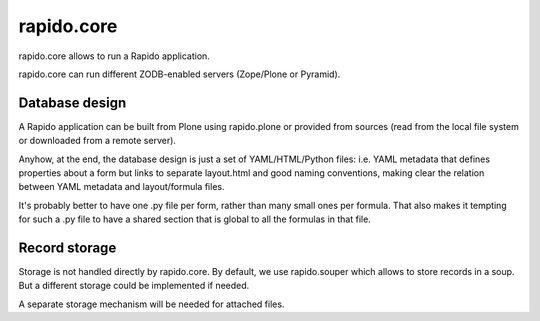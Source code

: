 rapido.core
===========

|travisstatus|_

.. |travisstatus| image:: https://secure.travis-ci.org/plomino/rapido.core.png?branch=master
.. _travisstatus:  http://travis-ci.org/plomino/rapido.core

rapido.core allows to run a Rapido application.

rapido.core can run different ZODB-enabled servers (Zope/Plone or Pyramid).

Database design
---------------

A Rapido application can be built from Plone using rapido.plone or provided from
sources (read from the local file system or downloaded from a remote server).

Anyhow, at the end, the database design is just a set of YAML/HTML/Python files:
i.e. YAML metadata that defines properties about a form but links to separate
layout.html and good naming conventions, making clear the relation between YAML
metadata and layout/formula files.

It's probably better to have one .py file per form, rather than many small ones
per formula. That also makes it tempting for such a .py file to have a shared
section that is global to all the formulas in that file.

Record storage
---------------

Storage is not handled directly by rapido.core.
By default, we use rapido.souper which allows to store records in a soup.
But a different storage could be implemented if needed.

A separate storage mechanism will be needed for attached files.
